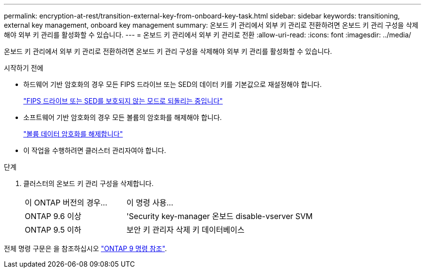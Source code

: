 ---
permalink: encryption-at-rest/transition-external-key-from-onboard-key-task.html 
sidebar: sidebar 
keywords: transitioning, external key management, onboard key management 
summary: 온보드 키 관리에서 외부 키 관리로 전환하려면 온보드 키 관리 구성을 삭제해야 외부 키 관리를 활성화할 수 있습니다. 
---
= 온보드 키 관리에서 외부 키 관리로 전환
:allow-uri-read: 
:icons: font
:imagesdir: ../media/


[role="lead"]
온보드 키 관리에서 외부 키 관리로 전환하려면 온보드 키 관리 구성을 삭제해야 외부 키 관리를 활성화할 수 있습니다.

.시작하기 전에
* 하드웨어 기반 암호화의 경우 모든 FIPS 드라이브 또는 SED의 데이터 키를 기본값으로 재설정해야 합니다.
+
link:return-seds-unprotected-mode-task.html["FIPS 드라이브 또는 SED를 보호되지 않는 모드로 되돌리는 중입니다"]

* 소프트웨어 기반 암호화의 경우 모든 볼륨의 암호화를 해제해야 합니다.
+
link:unencrypt-volume-data-task.html["볼륨 데이터 암호화를 해제합니다"]

* 이 작업을 수행하려면 클러스터 관리자여야 합니다.


.단계
. 클러스터의 온보드 키 관리 구성을 삭제합니다.
+
[cols="35,65"]
|===


| 이 ONTAP 버전의 경우... | 이 명령 사용... 


 a| 
ONTAP 9.6 이상
 a| 
'Security key-manager 온보드 disable-vserver SVM



 a| 
ONTAP 9.5 이하
 a| 
보안 키 관리자 삭제 키 데이터베이스

|===


전체 명령 구문은 을 참조하십시오 link:http://docs.netapp.com/us-en/ontap-cli["ONTAP 9 명령 참조"^].
